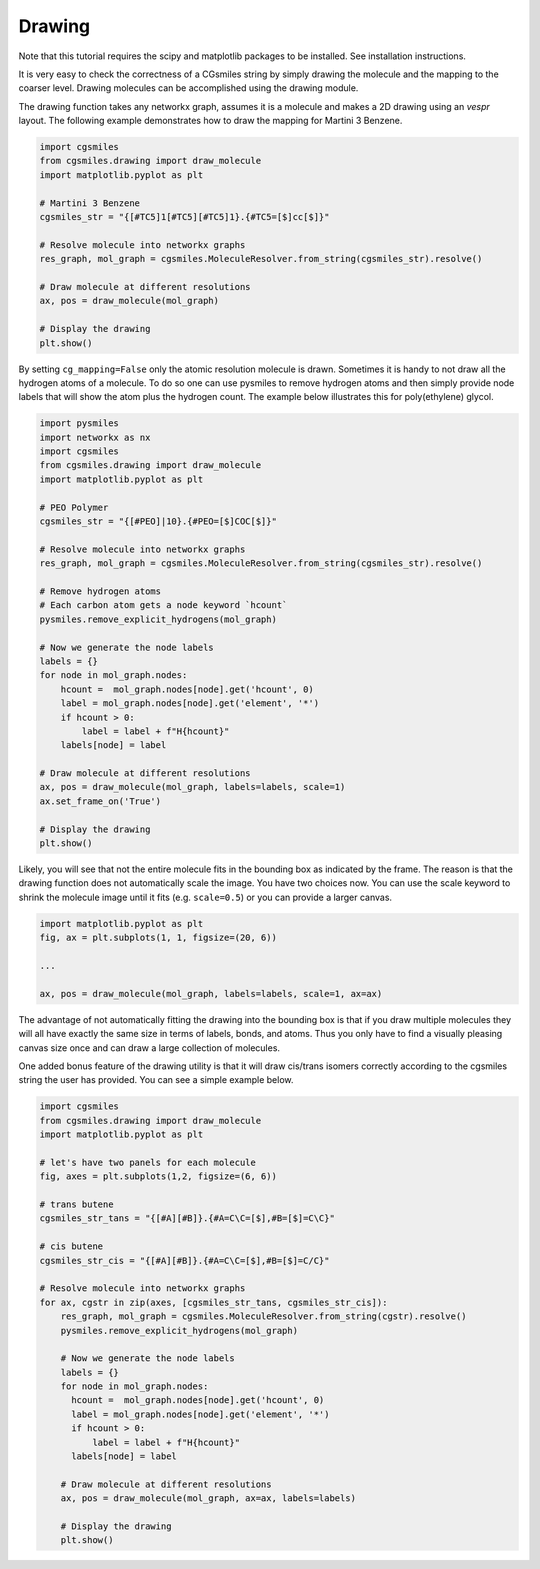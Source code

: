 Drawing
=======
Note that this tutorial requires the scipy and matplotlib packages
to be installed. See installation instructions.

It is very easy to check the correctness of a CGsmiles string by
simply drawing the molecule and the mapping to the coarser level.
Drawing molecules can be accomplished using the drawing module.

The drawing function takes any networkx graph, assumes it is a
molecule and makes a 2D drawing using an `vespr` layout. The
following example demonstrates how to draw the mapping for
Martini 3 Benzene.

.. code:: python

    import cgsmiles
    from cgsmiles.drawing import draw_molecule
    import matplotlib.pyplot as plt

    # Martini 3 Benzene
    cgsmiles_str = "{[#TC5]1[#TC5][#TC5]1}.{#TC5=[$]cc[$]}"

    # Resolve molecule into networkx graphs
    res_graph, mol_graph = cgsmiles.MoleculeResolver.from_string(cgsmiles_str).resolve()

    # Draw molecule at different resolutions
    ax, pos = draw_molecule(mol_graph)

    # Display the drawing
    plt.show()

By setting ``cg_mapping=False`` only the atomic resolution molecule is drawn.
Sometimes it is handy to not draw all the hydrogen atoms of a molecule. To do so
one can use pysmiles to remove hydrogen atoms and then simply provide node
labels that will show the atom plus the hydrogen count. The example below
illustrates this for poly(ethylene) glycol.

.. code:: python

    import pysmiles
    import networkx as nx
    import cgsmiles
    from cgsmiles.drawing import draw_molecule
    import matplotlib.pyplot as plt

    # PEO Polymer
    cgsmiles_str = "{[#PEO]|10}.{#PEO=[$]COC[$]}"

    # Resolve molecule into networkx graphs
    res_graph, mol_graph = cgsmiles.MoleculeResolver.from_string(cgsmiles_str).resolve()

    # Remove hydrogen atoms
    # Each carbon atom gets a node keyword `hcount`
    pysmiles.remove_explicit_hydrogens(mol_graph)

    # Now we generate the node labels
    labels = {}
    for node in mol_graph.nodes:
        hcount =  mol_graph.nodes[node].get('hcount', 0)
        label = mol_graph.nodes[node].get('element', '*')
        if hcount > 0:
            label = label + f"H{hcount}"
        labels[node] = label

    # Draw molecule at different resolutions
    ax, pos = draw_molecule(mol_graph, labels=labels, scale=1)
    ax.set_frame_on('True')

    # Display the drawing
    plt.show()

Likely, you will see that not the entire molecule fits in the bounding box as
indicated by the frame. The reason is that the drawing function does not
automatically scale the image. You have two choices now. You can use the scale
keyword to shrink the molecule image until it fits (e.g. ``scale=0.5``) or you
can provide a larger canvas.

.. code:: python

   import matplotlib.pyplot as plt
   fig, ax = plt.subplots(1, 1, figsize=(20, 6))

   ...

   ax, pos = draw_molecule(mol_graph, labels=labels, scale=1, ax=ax)

The advantage of not automatically fitting the drawing into the bounding box is
that if you draw multiple molecules they will all have exactly the same size in
terms of labels, bonds, and atoms. Thus you only have to find a visually pleasing
canvas size once and can draw a large collection of molecules.

One added bonus feature of the drawing utility is that it will draw cis/trans
isomers correctly according to the cgsmiles string the user has provided. You
can see a simple example below.

.. code:: python

   import cgsmiles
   from cgsmiles.drawing import draw_molecule
   import matplotlib.pyplot as plt
   
   # let's have two panels for each molecule
   fig, axes = plt.subplots(1,2, figsize=(6, 6))
   
   # trans butene
   cgsmiles_str_tans = "{[#A][#B]}.{#A=C\C=[$],#B=[$]=C\C}"
   
   # cis butene
   cgsmiles_str_cis = "{[#A][#B]}.{#A=C\C=[$],#B=[$]=C/C}"
   
   # Resolve molecule into networkx graphs
   for ax, cgstr in zip(axes, [cgsmiles_str_tans, cgsmiles_str_cis]):
       res_graph, mol_graph = cgsmiles.MoleculeResolver.from_string(cgstr).resolve()
       pysmiles.remove_explicit_hydrogens(mol_graph)
   
       # Now we generate the node labels
       labels = {}
       for node in mol_graph.nodes:
         hcount =  mol_graph.nodes[node].get('hcount', 0)
         label = mol_graph.nodes[node].get('element', '*')
         if hcount > 0:
             label = label + f"H{hcount}"
         labels[node] = label
   
       # Draw molecule at different resolutions
       ax, pos = draw_molecule(mol_graph, ax=ax, labels=labels)
   
       # Display the drawing
       plt.show()
